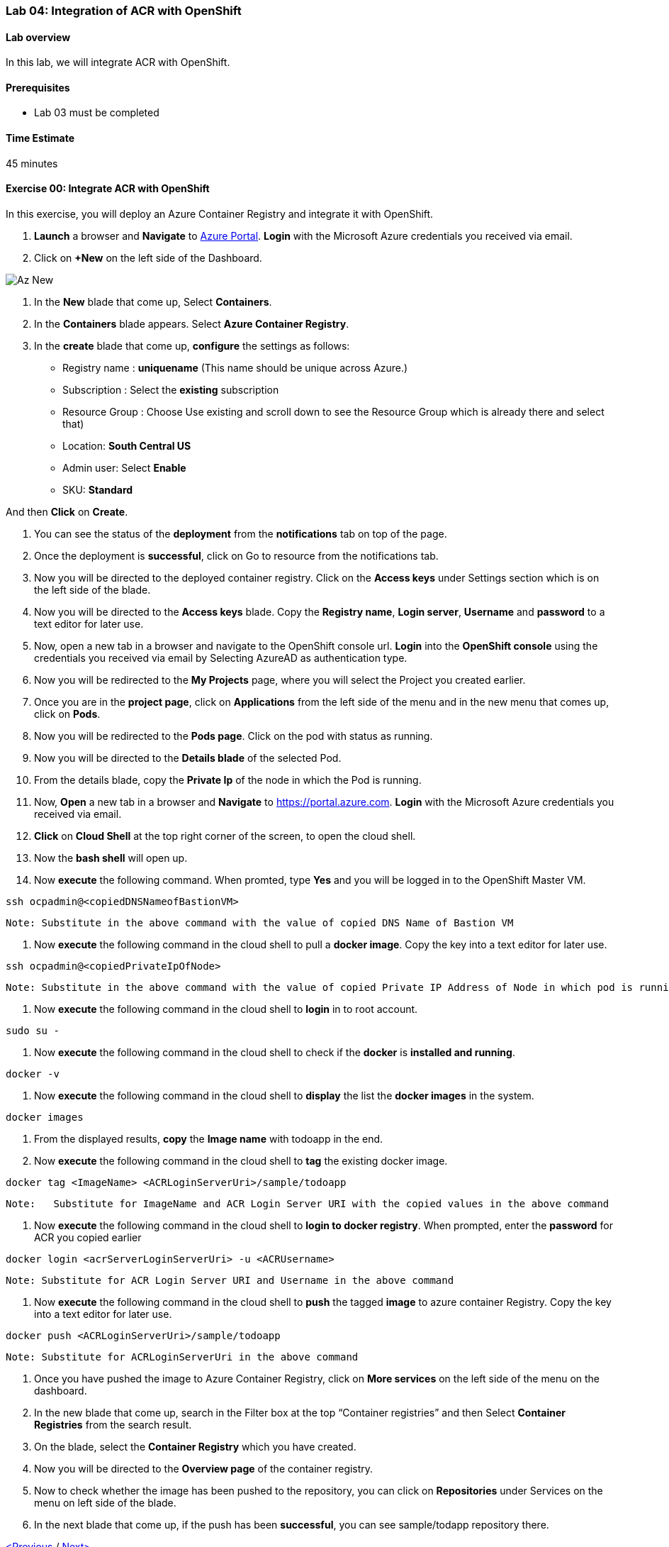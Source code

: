 [[lab-04-integration-of-acr-with-openshift]]
Lab 04: Integration of ACR with OpenShift
~~~~~~~~~~~~~~~~~~~~~~~~~~~~~~~~~~~~~~~~~

[[lab-overview]]
Lab overview
^^^^^^^^^^^^

In this lab, we will integrate ACR with OpenShift.

[[prerequisites]]
Prerequisites
^^^^^^^^^^^^^

* Lab 03 must be completed

[[time-estimate]]
Time Estimate
^^^^^^^^^^^^^

45 minutes

[[exercise-00-integrate-acr-with-openshift]]
Exercise 00: Integrate ACR with OpenShift
^^^^^^^^^^^^^^^^^^^^^^^^^^^^^^^^^^^^^^^^^

In this exercise, you will deploy an Azure Container Registry and
integrate it with OpenShift.

1.  *Launch* a browser and *Navigate* to https://portal.azure.com[Azure
Portal]. *Login* with the Microsoft Azure credentials you received via
email.
2.  Click on *+New* on the left side of the Dashboard.

image:https://github.com/SpektraSystems/openshift-container-platform/blob/master/images/104az_new.jpg[Az New]

3.  In the *New* blade that come up, Select *Containers*.

4.  In the *Containers* blade appears. Select *Azure Container
Registry*.

5.  In the *create* blade that come up, *configure* the settings as
follows:

* Registry name : *uniquename* (This name should be unique across
Azure.)
* Subscription : Select the *existing* subscription
* Resource Group : Choose Use existing and scroll down to see the
Resource Group which is already there and select that)
* Location: *South Central US*
* Admin user: Select *Enable*
* SKU: *Standard*

And then *Click* on *Create*.

6.  You can see the status of the *deployment* from the *notifications*
tab on top of the page.

7.  Once the deployment is *successful*, click on Go to resource from
the notifications tab.

8.  Now you will be directed to the deployed container registry. Click
on the *Access keys* under Settings section which is on the left side of
the blade.

9.  Now you will be directed to the *Access keys* blade. Copy the
*Registry name*, *Login server*, *Username* and *password* to a text
editor for later use.

10.  Now, open a new tab in a browser and navigate to the OpenShift
console url. *Login* into the *OpenShift console* using the credentials
you received via email by Selecting AzureAD as authentication type.

11.  Now you will be redirected to the *My Projects* page, where you will
select the Project you created earlier.

12.  Once you are in the *project page*, click on *Applications* from the
left side of the menu and in the new menu that comes up, click on
*Pods*.

13.  Now you will be redirected to the *Pods page*. Click on the pod with
status as running.

14.  Now you will be directed to the *Details blade* of the selected Pod.

15.  From the details blade, copy the *Private Ip* of the node in which
the Pod is running.

16.  Now, *Open* a new tab in a browser and *Navigate* to
https://portal.azure.com. *Login* with the Microsoft Azure credentials
you received via email.

17.  *Click* on *Cloud Shell* at the top right corner of the screen, to
open the cloud shell.

18.  Now the *bash shell* will open up.

19.  Now *execute* the following command. When promted, type *Yes* and
you will be logged in to the OpenShift Master VM.

....
ssh ocpadmin@<copiedDNSNameofBastionVM>
....

....
Note: Substitute in the above command with the value of copied DNS Name of Bastion VM 
....

20.  Now *execute* the following command in the cloud shell to pull a
*docker image*. Copy the key into a text editor for later use.

....
ssh ocpadmin@<copiedPrivateIpOfNode>
....

....
Note: Substitute in the above command with the value of copied Private IP Address of Node in which pod is running.
....

21.  Now *execute* the following command in the cloud shell to *login* in
to root account.

....
sudo su -
....

22.  Now *execute* the following command in the cloud shell to check if
the *docker* is *installed and running*.

....
docker -v 
....

23.  Now *execute* the following command in the cloud shell to *display*
the list the *docker images* in the system.

....
docker images
....

24.  From the displayed results, *copy* the *Image name* with todoapp in
the end.

25.  Now *execute* the following command in the cloud shell to *tag* the
existing docker image.

....
docker tag <ImageName> <ACRLoginServerUri>/sample/todoapp
....

....
Note:   Substitute for ImageName and ACR Login Server URI with the copied values in the above command
....

26.  Now *execute* the following command in the cloud shell to *login to
docker registry*. When prompted, enter the *password* for ACR you copied
earlier

....
docker login <acrServerLoginServerUri> -u <ACRUsername>
....

....
Note: Substitute for ACR Login Server URI and Username in the above command
....

27.  Now *execute* the following command in the cloud shell to *push* the
tagged *image* to azure container Registry. Copy the key into a text
editor for later use.

....
docker push <ACRLoginServerUri>/sample/todoapp
....

....
Note: Substitute for ACRLoginServerUri in the above command
....

28.  Once you have pushed the image to Azure Container Registry, click on
*More services* on the left side of the menu on the dashboard.

29.  In the new blade that come up, search in the Filter box at the top
“Container registries” and then Select *Container Registries* from the
search result.

30.  On the blade, select the *Container Registry* which you have
created.

31.  Now you will be directed to the *Overview page* of the container
registry.

32.  Now to check whether the image has been pushed to the repository,
you can click on *Repositories* under Services on the menu on left side
of the blade.

33.  In the next blade that come up, if the push has been *successful*,
you can see sample/todapp repository there.

link:/docs/Lab%2003.md[<Previous] / link:/docs/Lab%2005.md[Next>]
